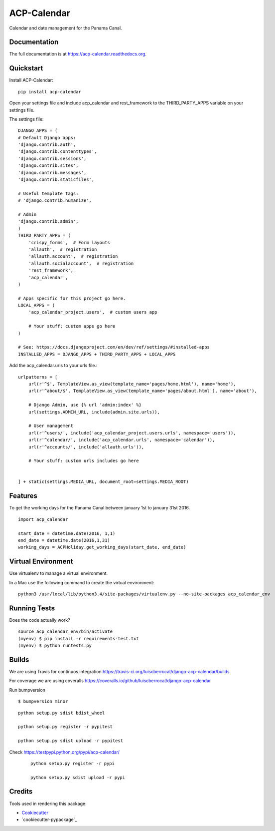 ACP-Calendar
=============================

.. image:: https://badge.fury.io/py/acp-calendar.png
    :target: https://badge.fury.io/py/acp-calendar


.. image:: https://api.travis-ci.org/luiscberrocal/django-acp-calendar.svg?branch=master
    :target: https://travis-ci.org/luiscberrocal/acp-calendar


.. image:: https://coveralls.io/repos/github/luiscberrocal/django-acp-calendar/badge.svg?branch=master
    :target: https://coveralls.io/github/luiscberrocal/django-acp-calendar?branch=master


Calendar and date management for the Panama Canal.

Documentation
-------------

The full documentation is at https://acp-calendar.readthedocs.org.

Quickstart
----------

Install ACP-Calendar::

    pip install acp-calendar


Open your settings file and include acp_calendar and rest_framework to the THIRD_PARTY_APPS variable on your settings
file.

The settings file::

    DJANGO_APPS = (
    # Default Django apps:
    'django.contrib.auth',
    'django.contrib.contenttypes',
    'django.contrib.sessions',
    'django.contrib.sites',
    'django.contrib.messages',
    'django.contrib.staticfiles',

    # Useful template tags:
    # 'django.contrib.humanize',

    # Admin
    'django.contrib.admin',
    )
    THIRD_PARTY_APPS = (
        'crispy_forms',  # Form layouts
        'allauth',  # registration
        'allauth.account',  # registration
        'allauth.socialaccount',  # registration
        'rest_framework',
        'acp_calendar',
    )

    # Apps specific for this project go here.
    LOCAL_APPS = (
        'acp_calendar_project.users',  # custom users app

        # Your stuff: custom apps go here
    )

    # See: https://docs.djangoproject.com/en/dev/ref/settings/#installed-apps
    INSTALLED_APPS = DJANGO_APPS + THIRD_PARTY_APPS + LOCAL_APPS


Add the acp_calendar.urls to your urls file.::

    urlpatterns = [
        url(r'^$', TemplateView.as_view(template_name='pages/home.html'), name='home'),
        url(r'^about/$', TemplateView.as_view(template_name='pages/about.html'), name='about'),

        # Django Admin, use {% url 'admin:index' %}
        url(settings.ADMIN_URL, include(admin.site.urls)),

        # User management
        url(r'^users/', include('acp_calendar_project.users.urls', namespace='users')),
        url(r'^calendar/', include('acp_calendar.urls', namespace='calendar')),
        url(r'^accounts/', include('allauth.urls')),

        # Your stuff: custom urls includes go here


    ] + static(settings.MEDIA_URL, document_root=settings.MEDIA_ROOT)



Features
--------

To get the working days for the Panama Canal between january 1st to january 31st 2016.

::

     import acp_calendar

     start_date = datetime.date(2016, 1,1)
     end_date = datetime.date(2016,1,31)
     working_days = ACPHoliday.get_working_days(start_date, end_date)


Virtual Environment
--------------------

Use virtualenv to manage a virtual environment.

In a Mac use the following command to create the virtual environment::

    python3 /usr/local/lib/python3.4/site-packages/virtualenv.py --no-site-packages acp_calendar_env


Running Tests
--------------

Does the code actually work?

::

    source acp_calendar_env/bin/activate
    (myenv) $ pip install -r requirements-test.txt
    (myenv) $ python runtests.py

Builds
---------

We are using Travis for continuos integration https://travis-ci.org/luiscberrocal/django-acp-calendar/builds

For coverage we are using coveralls https://coveralls.io/github/luiscberrocal/django-acp-calendar

Run bumpversion ::

    $ bumpversion minor

::

    python setup.py sdist bdist_wheel

    python setup.py register -r pypitest

    python setup.py sdist upload -r pypitest



Check https://testpypi.python.org/pypi/acp-calendar/

 ::

    python setup.py register -r pypi

    python setup.py sdist upload -r pypi


Credits
---------

Tools used in rendering this package:

*  Cookiecutter_
*  `cookiecutter-pypackage`_

.. _Cookiecutter: https://github.com/audreyr/cookiecutter
.. _`cookiecutter-djangopackage`: https://github.com/pydanny/cookiecutter-djangopackage
